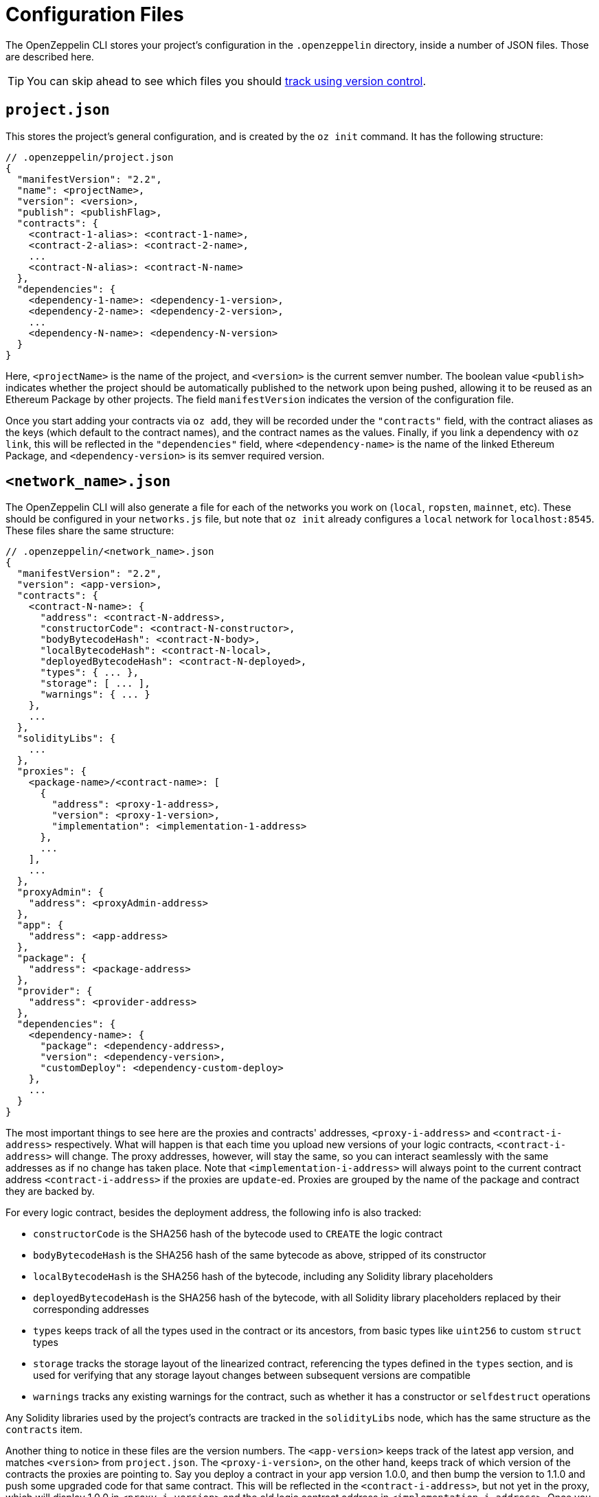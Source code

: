 [[configuration-files]]
= Configuration Files

The OpenZeppelin CLI stores your project's configuration in the `.openzeppelin` directory, inside a number of JSON files. Those are described here.

TIP: You can skip ahead to see which files you should <<configuration-files-in-version-control, track using version control>>.

[[project.json]]
== `project.json`

This stores the project's general configuration, and is created by the `oz init` command. It has the following structure:

[source,json]
----
// .openzeppelin/project.json
{
  "manifestVersion": "2.2",
  "name": <projectName>,
  "version": <version>,
  "publish": <publishFlag>,
  "contracts": {
    <contract-1-alias>: <contract-1-name>,
    <contract-2-alias>: <contract-2-name>,
    ...
    <contract-N-alias>: <contract-N-name>
  },
  "dependencies": {
    <dependency-1-name>: <dependency-1-version>,
    <dependency-2-name>: <dependency-2-version>,
    ...
    <dependency-N-name>: <dependency-N-version>
  }
}
----

Here, `<projectName>` is the name of the project, and `<version>` is the current semver number. The boolean value `<publish>` indicates whether the project should be automatically published to the network upon being pushed, allowing it to be reused as an Ethereum Package by other projects. The field `manifestVersion` indicates the version of the configuration file.

Once you start adding your contracts via `oz add`, they will be recorded under the `"contracts"` field, with the contract aliases as the keys (which default to the contract names), and the contract names as the values. Finally, if you link a dependency with `oz link`, this will be reflected in the `"dependencies"` field, where `<dependency-name>` is the name of the linked Ethereum Package, and `<dependency-version>` is its semver required version.

[[network.json]]
== `<network_name>.json`

The OpenZeppelin CLI will also generate a file for each of the networks you work on (`local`, `ropsten`, `mainnet`, etc). These should be configured in your `networks.js` file, but note that `oz init` already configures a `local` network for `localhost:8545`. These files share the same structure:

[source,json]
----
// .openzeppelin/<network_name>.json
{
  "manifestVersion": "2.2",
  "version": <app-version>,
  "contracts": {
    <contract-N-name>: {
      "address": <contract-N-address>,
      "constructorCode": <contract-N-constructor>,
      "bodyBytecodeHash": <contract-N-body>,
      "localBytecodeHash": <contract-N-local>,
      "deployedBytecodeHash": <contract-N-deployed>,
      "types": { ... },
      "storage": [ ... ],
      "warnings": { ... }
    },
    ...
  },
  "solidityLibs": {
    ...
  },
  "proxies": {
    <package-name>/<contract-name>: [
      {
        "address": <proxy-1-address>,
        "version": <proxy-1-version>,
        "implementation": <implementation-1-address>
      },
      ...
    ],
    ...
  },
  "proxyAdmin": {
    "address": <proxyAdmin-address>
  },
  "app": {
    "address": <app-address>
  },
  "package": {
    "address": <package-address>
  },
  "provider": {
    "address": <provider-address>
  },
  "dependencies": {
    <dependency-name>: {
      "package": <dependency-address>,
      "version": <dependency-version>,
      "customDeploy": <dependency-custom-deploy>
    },
    ...
  }
}
----

The most important things to see here are the proxies and contracts' addresses, `<proxy-i-address>` and `<contract-i-address>` respectively. What will happen is that each time you upload new versions of your logic contracts, `<contract-i-address>` will change. The proxy addresses, however, will stay the same, so you can interact seamlessly with the same addresses as if no change has taken place. Note that `<implementation-i-address>` will always point to the current contract address `<contract-i-address>` if the proxies are `update`-ed. Proxies are grouped by the name of the package and contract they are backed by.

For every logic contract, besides the deployment address, the following info is also tracked:

* `constructorCode` is the SHA256 hash of the bytecode used to `CREATE` the logic contract
* `bodyBytecodeHash` is the SHA256 hash of the same bytecode as above, stripped of its constructor
* `localBytecodeHash` is the SHA256 hash of the bytecode, including any Solidity library placeholders
* `deployedBytecodeHash` is the SHA256 hash of the bytecode, with all Solidity library placeholders replaced by their corresponding addresses
* `types` keeps track of all the types used in the contract or its ancestors, from basic types like `uint256` to custom `struct` types
* `storage` tracks the storage layout of the linearized contract, referencing the types defined in the `types` section, and is used for verifying that any storage layout changes between subsequent versions are compatible
* `warnings` tracks any existing warnings for the contract, such as whether it has a constructor or `selfdestruct` operations

Any Solidity libraries used by the project's contracts are tracked in the `solidityLibs` node, which has the same structure as the `contracts` item.

Another thing to notice in these files are the version numbers. The `<app-version>` keeps track of the latest app version, and matches `<version>` from `project.json`. The `<proxy-i-version>`, on the other hand, keeps track of which version of the contracts the proxies are pointing to. Say you deploy a contract in your app version 1.0.0, and then bump the version to 1.1.0 and push some upgraded code for that same contract. This will be reflected in the `<contract-i-address>`, but not yet in the proxy, which will display 1.0.0 in `<proxy-i-version>` and the old logic contract address in `<implementation-i-address>`. Once you run `oz update` to your contract, `<proxy-i-version>` will show the new 1.1.0 version, and `<implementation-i-address>` will point to the new `<contract-i-address>`. Note that this version identifier will refer to the version of the dependency (and not the app) if the proxy points to a dependent Ethereum Package.

The field `<proxyAdmin>` contains the address of the ProxyAdmin contract, used to manage the xref:pattern.adoc#transparent-proxies-and-function-clashes[transparent proxy pattern] in the project's proxies.

Also, notice the fields `<app>`, `<package>`, and `<provider>`. These contain the addresses of contracts the OpenZeppelin CLI uses to facilitate the creation of proxies and the management of different versions of your contracts. These contracts will only be deployed once you `publish` your project to a desired network. That is, your project will not have an `app`, `package`, or `provider` unless explicitly running the `publish` command, or if the project was created with the `--publish` flag. Note that this step is required for projects that produce an Ethereum Package. To read more about the architecture of contracts we are using to publish your project on-chain please refer to the xref:architecture.adoc[Contract Architecture] section.

Finally, the `dependencies` field stores information about linked Ethereum Packages. For each dependency, the `<dependency-address>` tracks the address of the deployed `package` in the network, and `<dependency-version>` is the exact semver identifier being used for the dependency. The `custom-deploy` field will be present only when a version of the Ethereum Package is deployed using the `--deploy-dependencies` flag of the `push` command, in which case `<custom-deploy>` will be `true`.

The naming of the file will be `<network_name>.json`, but note that `<network_name>` is not taken from the name of the network's entry in the network file, but is instead inferred from the canonical network id associated to the entry. For example, given the following network configuration:

[source,json]
----
// networks.js
module.exports = {
  networks: {
     geth_ropsten: {
      host: 'localhost',
      port: 8555,
      network_id: 3
    },
     parity_ropsten: {
      host: 'localhost',
      port: 8565,
      network_id: 3
    },
     local: {
      host: 'localhost',
      port: 8545,
      network_id: *
    }
  }
};
----

Using `oz push --network geth_ropsten` or `oz push --network parity_ropsten` will both produce a file named `ropsten.json` no matter which method was used to connect to the ropsten network. The OpenZeppelin CLI will automatically detect which public network is being referred to (using web3.network.getVersion()) and use this information for determining the file name. When dealing with local networks, the OpenZeppelin CLI will generate files with `dev-<network_id>`, given that these networks are not public and don't have a canonical name. Using `oz push --network local` will produce a file named `dev-1540303312049.json` (or some other number representing the network id of the local network).

[[configuration-files-in-version-control]]
== Configuration Files in Version Control

The `project.json` file should be tracked in version control. This file represents an OpenZeppelin project's configuration; the contracts and Ethereum Packages that compose it, its name and version, the version of the OpenZeppelin CLI it uses, etc. The file should be identical for all the contributors of a project.

Public network files like `mainnet.json` or `ropsten.json` should also be tracked in version control. These contain valuable information about your project's status in the corresponding network; the addresses of the contract implementations that have been deployed, the addresses of the proxies that have been deployed, etc. Such files should also be identical for all the contributors of a project.

However, local network files like `dev-<network_id>.json` only represent a project's deployment in a temporary local network such as `ganache-cli` that are only relevant to a single contributor of the project and should not be tracked in version control.

An example `.gitignore` file could contain the following entries:

```json
// .gitignore
# OpenZeppelin
.openzeppelin/dev-*.json
.openzeppelin/.session
```
